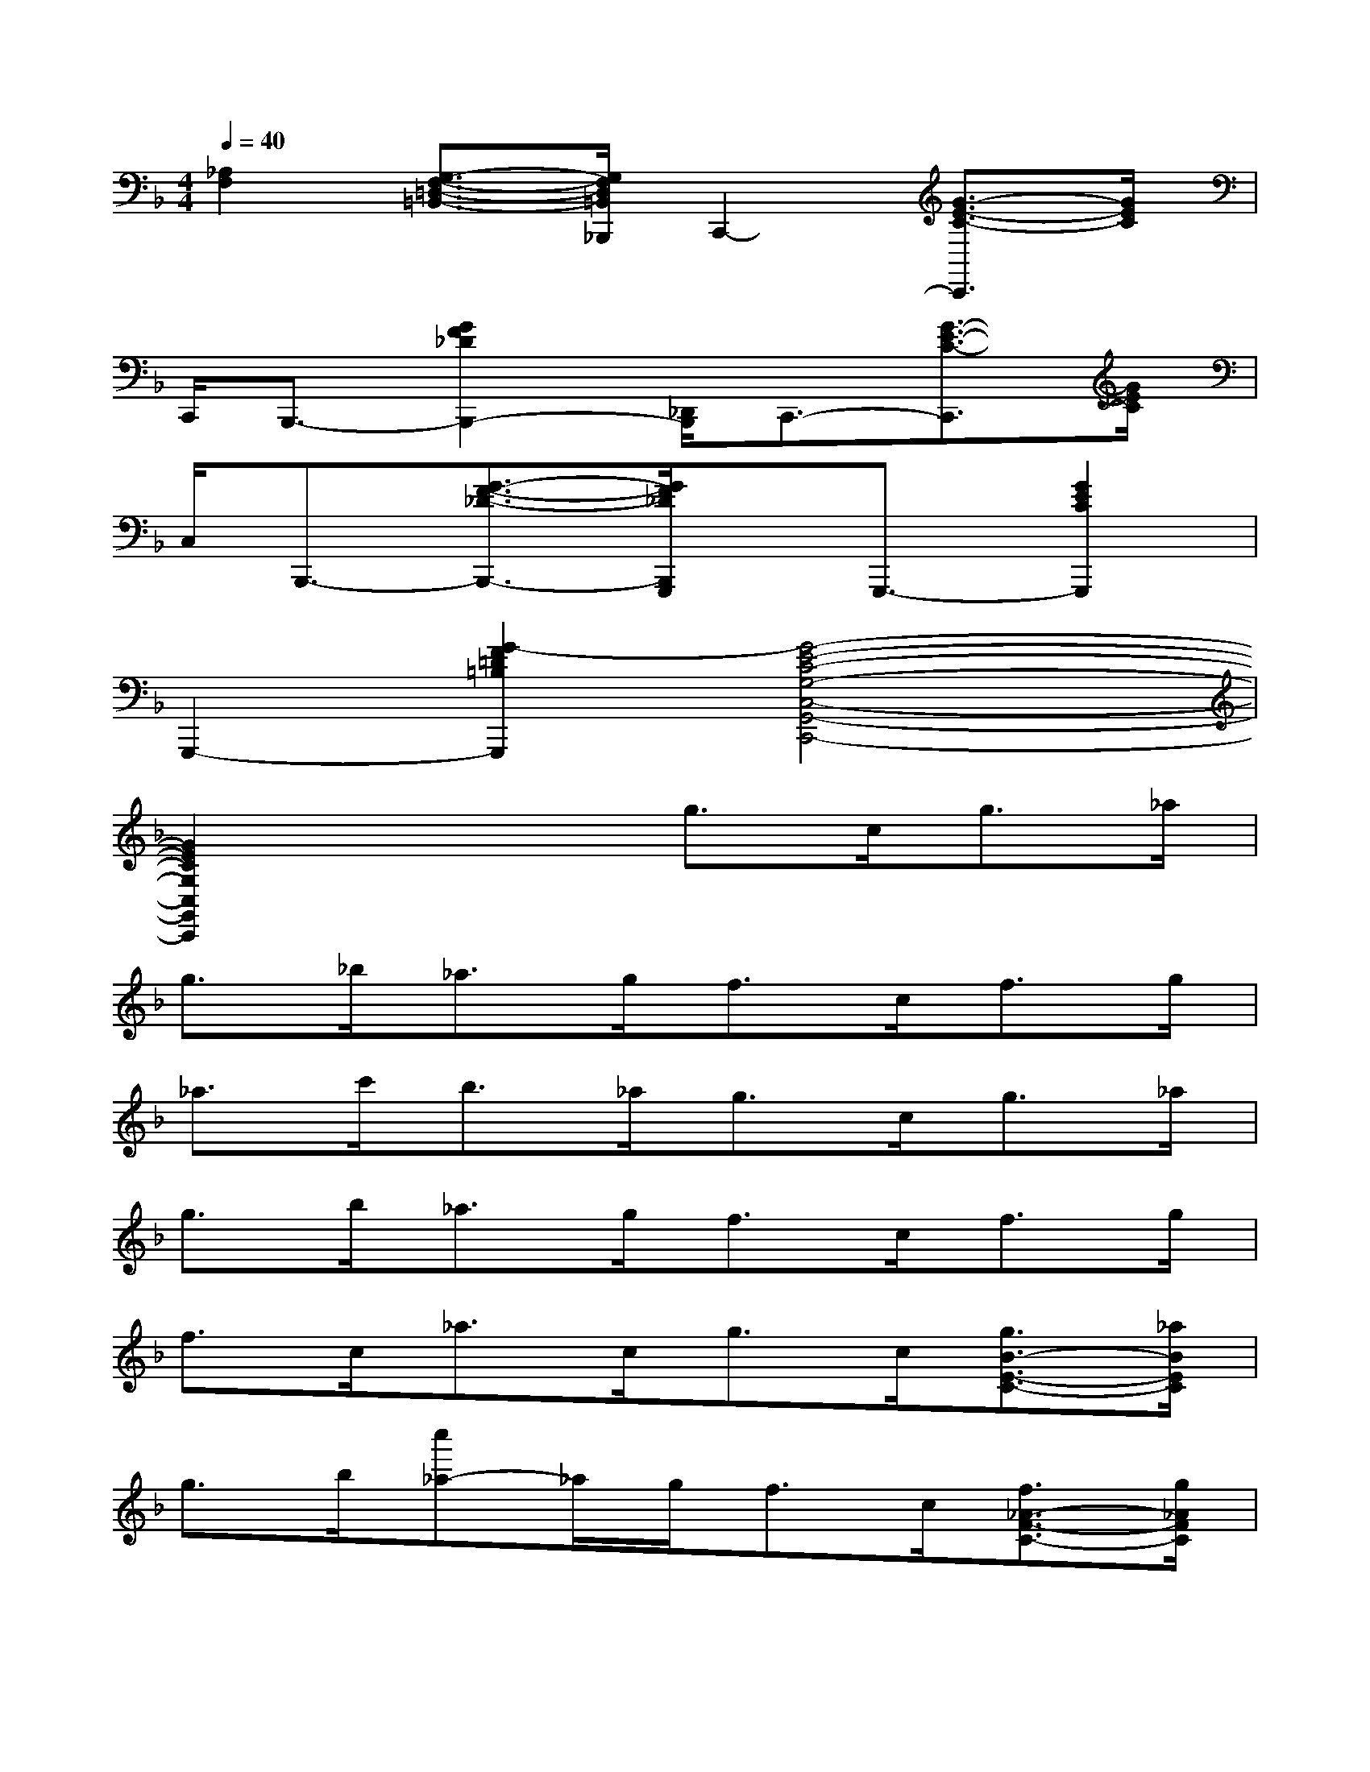 X:1
T:
M:4/4
L:1/8
Q:1/4=40
K:F%1flats
V:1
[_A,2F,2][G,3/2-F,3/2-=D,3/2-=B,,3/2-][G,/2F,/2D,/2=B,,/2_B,,,/2]C,,2-[G3/2-E3/2-C3/2-C,,3/2][G/2E/2C/2]|
C,,/2B,,,3/2-[G2F2_D2B,,,2-][_D,,/2B,,,/2]C,,3/2-[G3/2-E3/2-C3/2-C,,3/2][G/2E/2C/2]|
C,/2B,,,3/2-[G3/2-F3/2-_D3/2-B,,,3/2-][G/2F/2_D/2B,,,/2G,,,/2]x/2G,,,3/2-[G2E2C2G,,,2]|
G,,,2-[G2-F2=D2=B,2G,,,2][G4-E4-C4-G,4-C,4-G,,4-C,,4-]|
[G2E2C2G,2C,2G,,2C,,2]x2g3/2c<g_a/2|
g3/2_b<_ag<fc<fg/2|
_a3/2c'<b_a<gc<g_a/2|
g3/2b<_ag<fc<fg/2|
f3/2c<_ac<gc/2[g3/2B3/2-E3/2-C3/2-][_a/2B/2E/2C/2]|
g3/2b/2[c''_a-]_a/2g<fc/2[f3/2_A3/2-F3/2-C3/2-][g/2_A/2F/2C/2]|
_a3/2c'/2[c''b-]b/2_a<gc/2[g3/2B3/2-E3/2-C3/2-][_a/2B/2E/2C/2]|
g3/2b/2[c''_a-]_a/2g<fc/2[f3/2_A3/2-F3/2-C3/2-][g/2_A/2F/2C/2]|
f3/2c/2[c''_a-]_a/2c<gc/2[c'3/2B3/2-E3/2-C3/2-][c/2B/2E/2C/2]|
g3/2c/2[c''c'-]c'/2c<fc/2[c'3/2_A3/2-F3/2-C3/2-][c/2_A/2F/2C/2]|
_a3/2c/2[c''c'-]c'/2c<gc/2[c'3/2B3/2-E3/2-C3/2-][c/2B/2E/2C/2]|
g3/2c/2[c''c'-]c'/2c<fc/2[c'3/2_A3/2-F3/2-C3/2-][c/2_A/2F/2C/2]